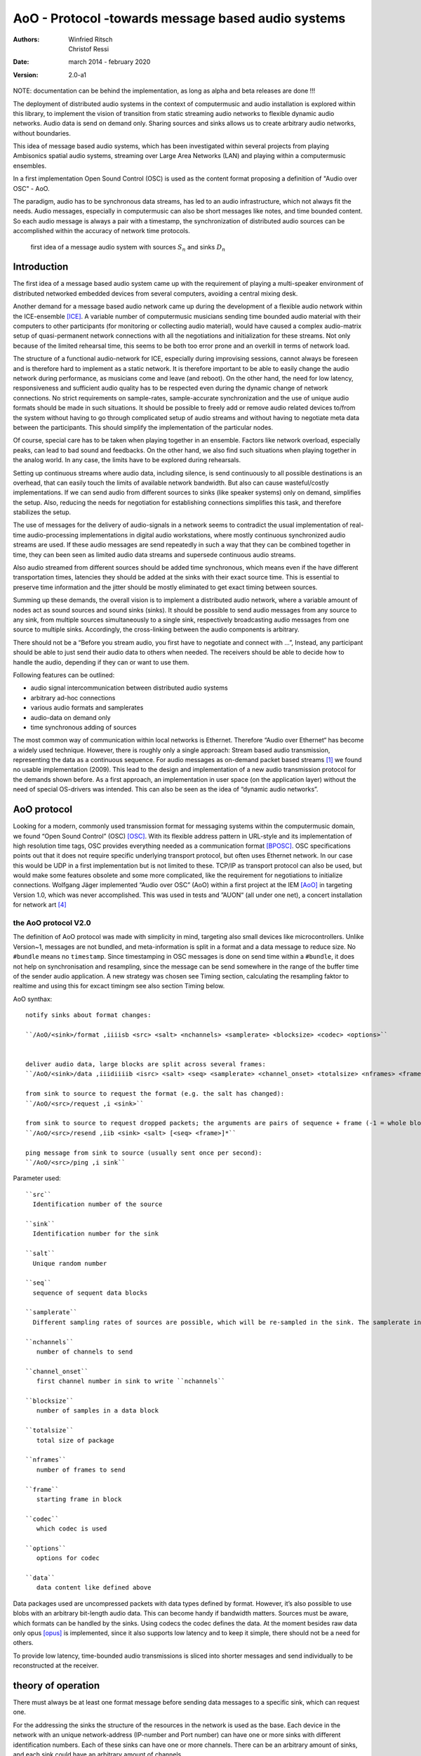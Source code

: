 ===================================================
AoO - Protocol -towards message based audio systems
===================================================

:authors: Winfried Ritsch, Christof Ressi
:date: march 2014 - february 2020
:version: 2.0-a1

NOTE: documentation can be behind the implementation, as long as alpha and beta releases are done !!!

The deployment of distributed audio systems in the context of computermusic and audio installation is explored within this library, to implement the vision of transition from static streaming audio networks to flexible dynamic audio networks. Audio data is send on demand only. Sharing sources and sinks allows us to create arbitrary audio networks, without boundaries.

This idea of message based audio systems, which has been investigated within several projects from  playing Ambisonics spatial audio systems, streaming over Large Area Networks (LAN) and playing within a computermusic ensembles.

In a first implementation Open Sound Control (OSC) is used as the content format proposing a definition of "Audio over OSC" - AoO.

The paradigm, audio has to be synchronous data streams, has led to an audio infrastructure, which not always fit the needs. Audio messages, especially in computermusic can also be short messages like notes, and time bounded content. So each audio message is always a pair with a timestamp, the synchronization of distributed audio sources can be accomplished within the accuracy of network time protocols.

.. figure:: ./figures/aoo_vision.pdf
   :alt: first idea of a message audio system with sources ``S_n`` and sinks :math: ``D_n``
   :width: 80%

   first idea of a message audio system with sources :math:`S_n` and sinks :math:`D_n`


Introduction
============

The first idea of a message based audio system came up with the requirement of playing a multi-speaker environment of distributed networked embedded devices from several computers, avoiding a central mixing desk.

Another demand for a message based audio network came up during the development of a flexible audio network within the ICE-ensemble [ICE]_. A variable number of computermusic musicians sending time bounded audio material with their computers to other participants (for monitoring or collecting audio material), would have caused a complex audio-matrix setup of quasi-permanent network connections with all the negotiations and initialization for these streams. Not only because of the limited rehearsal time, this seems to be both too error prone and an overkill in terms of network load.

The structure of a functional audio-network for ICE, especially during improvising sessions, cannot always be foreseen and is therefore hard to implement as a static network. It is therefore important to be able to easily change the audio network during performance, as musicians come and leave (and reboot). On the other hand, the need for low latency, responsiveness and sufficient audio quality has to be respected even during the dynamic change of network connections. No strict requirements on sample-rates, sample-accurate synchronization and the use of unique audio formats should be made in such situations. It should be possible to freely add or remove audio related devices to/from the system without having to go through complicated setup of audio streams and without having to negotiate meta data between the participants. This should simplify the implementation of the particular nodes.

Of course, special care has to be taken when playing together in an ensemble. Factors like network overload, especially peaks, can lead to bad sound and feedbacks. On the other hand, we also find such situations when playing together in the analog world. In any case, the limits have to be explored during rehearsals.

Setting up continuous streams where audio data, including silence, is send continuously to all possible destinations is an overhead, that can easily touch the limits of available network bandwidth. But also can cause wasteful/costly implementations. If we can send audio from different sources to sinks (like speaker systems) only on demand, simplifies the setup. Also, reducing the needs for negotiation for establishing connections simplifies this task, and therefore stabilizes the setup.

The use of messages for the delivery of audio-signals in a network seems to contradict the usual implementation of real-time audio-processing implementations in digital audio workstations, where mostly continuous synchronized audio streams are used. If these audio messages are send repeatedly in such a way that they can be combined together in time, they can been seen as limited audio data streams and supersede continuous audio streams.

Also audio streamed from different sources should be added time synchronous, which means even if the have different transportation times, latencies they should be added at the sinks with their exact source time. This is essential to preserve time information and the jitter should be mostly eliminated to get exact timing between sources.

Summing up these demands, the overall vision is to implement a distributed audio network, where a variable amount of nodes act as sound sources and sound sinks (sinks). It should be possible to send audio messages from any source to any sink, from multiple sources simultaneously to a single sink, respectively broadcasting audio messages from one source to multiple sinks. Accordingly, the cross-linking between the audio components is arbitrary.

There should not be a “Before you stream audio, you first have to negotiate and connect with ...”, Instead, any participant should be able to just send their audio data to others when needed. The receivers should be able to decide how to handle the audio, depending if they can or want to use them.

Following features can be outlined:

- audio signal intercommunication between distributed audio systems

- arbitrary ad-hoc connections

- various audio formats and samplerates

- audio-data on demand only

- time synchronous adding of sources

The most common way of communication within local networks is Ethernet. Therefore “Audio over Ethernet“ has become a widely used technique. However, there is roughly only a single approach: Stream based audio transmission, representing the data as a continuous sequence. For audio messages as on-demand packet based streams [#2]_ we found no usable implementation (2009). This lead to the design and implementation of a new audio transmission protocol for the demands shown before. As a first approach, an implementation in user space (on the application layer) without the need of special OS-drivers was intended. This can also be seen as the idea of “dynamic audio networks”.

AoO protocol
============

Looking for a modern, commonly used transmission format for messaging systems within the computermusic domain, we found “Open Sound Control” (OSC) [OSC]_. With its flexible address pattern in URL-style and its implementation of high resolution time tags, OSC provides everything needed as a communication format [BPOSC]_. OSC specifications points out that it does not require specific underlying transport protocol, but often uses Ethernet network. In our case this would be UDP in a first implementation but is not limited to these. TCP/IP as transport protocol can also be used, but would make some features obsolete and some more complicated, like the requirement for negotiations to initialize connections. Wolfgang Jäger implemented “Audio over OSC” (AoO) within a first project at the IEM [AoO]_ in targeting Version 1.0, which was never accomplished. This was used in tests and ”AUON“ (all under one net), a concert installation for network art [#3]_

the AoO protocol V2.0
---------------------

The definition of AoO protocol was made with simplicity in mind, targeting also small devices like microcontrollers.
Unlike Version~1, messages are not bundled, and meta-information is split in a format and a data message to reduce size. No ``#bundle`` means no ``timestamp``. Since timestamping in OSC messages is done on send time within a ``#bundle``, it does not help on synchronisation and resampling, since the message can be send somewhere in the range of the buffer time of the sender audio application. A new strategy was chosen see Timing section, calculating the resampling faktor to realtime and using this for excact timingm see also section Timing below.

.. raw:: latex

   \clearpage


AoO synthax::

 notify sinks about format changes:

 ``/AoO/<sink>/format ,iiiisb <src> <salt> <nchannels> <samplerate> <blocksize> <codec> <options>``


 deliver audio data, large blocks are split across several frames:
 ``/AoO/<sink>/data ,iiidiiiib <isrc> <salt> <seq> <samplerate> <channel_onset> <totalsize> <nframes> <frame> <data>``

 from sink to source to request the format (e.g. the salt has changed):
 ``/AoO/<src>/request ,i <sink>``

 from sink to source to request dropped packets; the arguments are pairs of sequence + frame (-1 = whole block):
 ``/AoO/<src>/resend ,iib <sink> <salt> [<seq> <frame>]*``

 ping message from sink to source (usually sent once per second):
 ``/AoO/<src>/ping ,i sink``

Parameter used::
 
 ``src``
   Identification number of the source

 ``sink``
   Identification number for the sink

 ``salt`` 
   Unique random number
    
 ``seq`` 
   sequence of sequent data blocks

 ``samplerate`` 
   Different sampling rates of sources are possible, which will be re-sampled in the sink. The samplerate in the format is the formal one as integer, the samplerate in the data, the measured == corrected one and is therefore double precision.

 ``nchannels``
    number of channels to send

 ``channel_onset`` 
    first channel number in sink to write ``nchannels``

 ``blocksize``
    number of samples in a data block

 ``totalsize`` 
    total size of package
    
 ``nframes`` 
    number of frames to send

 ``frame`` 
    starting frame in block

 ``codec``
    which codec is used
    
 ``options``
    options for codec
    
 ``data``
    data content like defined above

    
Data packages used are uncompressed packets with data types defined by format. However, it’s also possible to use blobs with an arbitrary bit-length audio data. This can become handy if bandwidth matters. Sources must be aware, which formats can be handled by the sinks. Using codecs the codec defines the data. At the  moment besides raw data only opus [opus]_ is implemented, since it also supports low latency and to keep it simple, there should not be a need for others.

To provide low latency, time-bounded audio transmissions is sliced into shorter messages and send individually to be reconstructed at the receiver.

theory of operation
===================

There must always be at least one format message before sending data messages to a specific sink, which can request one.

For the addressing the sinks the structure of the resources in the network is used as the base. Each device in the network with an unique network-address (IP-number and Port number) can have one or more sinks with different identification numbers. Each of these sinks can have one or more channels. There can be an arbitrary amount of sinks, and each sink could have an arbitrary amount of channels.

.. Like described in ”Best Practices for Open Sound Control“ [BPOSC]_, REST (Representational State Transfer) style is used. With its stateless representation each message is a singleton containing all information needed .. not longer true

In OSC, there is a type of query operators called address pattern matching. These can be used to address multiple channels or sinks in one message. Since pattern matching can be computational intensive, we propose only to use the ”*“ wild-char for addressing all channels of a sink or all sinks of a device.

Integer for most parameter was chosen in favor for processors without hardware floating point support. Channel specific data information like the id number of the message stream, the sequence number in the channel message allow more easily to detect lost packages. The resolution of a sample and an individual resampling factor is contained in the channel messages, where the resampling factor enables channels to differ from the samplerate specified in the format message, allowing lower rates for sub channels, control streams or higher rates for specific other needs.

For re-arranging the audio packages there is a need to do some sort of labeling of the messages, since it is not clear if they are intended to overlap or are different material. This is handled via the “identification number” (id) and salt. Identical identification numbers means to recognize the material as one material and they can be cross-faded. So these numbers has to has to unique at least at the sink. Salt means different Audio Messages even on the same id.

.. The first audio packet has to be faded in and the last faded out. A sequence of audio messages must be concatenated. At least one message has to be buffered to know if a next one arrives. If messages are in overlapping mode, they always have to be cross-faded.


addressing scheme
-----------------

Like described above, to deliver audio messages to a sink, additionally to the sink number and channel number, the address of the device has to be known. A decision was made, that the address is not part of the message, since the sender has to know about the sink on the receiver and the network system has to handle the addressing. 

Like stated in in the vision, we do want negotiations and requests, but in situations where IPs are unknown, we needed a mechanism to grasp it. One implementation was announcement message broadcasted by each sink, with the address and a human readable meaningful name. Even more polite we implemented them as invitation messages, which also states: ”ready to receive“.

A second problem arose, since broadcasting to all sinks with the same number, the destination information is not contained in the audio message, we cannot use broadcast to reduce network load and address specific destinations. For this the sink has to know about the sources it will accept. Anyway this worked fine, but made some additional efforts in communication before.

One other problem is if drains or sinks are behind a firewall. So if ``A`` is behind the firewall, ``B`` cannot send data to ``A`` directly. So a receiver can use the back-channel of the receiver, which normally is provided using TCP/IP protocol, but not usinge the UDP protocol we do, but we can grasp it, when a message from the source arrives. But since a normal "NATing" firewall stores session data, there is a chance that it can work when the sink uses the known sources. This has to be explored further and individually before usage and since network setups differ, do not assume it works everywhere.

mixing
------

In the first implementation we used two different modes: Mode 1
provides the possibility of summation of the received audio signals and
Mode 2 should perform an arithmetic averaging of parallel signals. The
reason for this is that summing audio signals with maximum amplitudes
each causes distortion. Using Mode 2 this cannot happen.

In the Version-2 of AoO only Mode 1 is implemented, since samples are added mostly within a floating point domain, or a with integer with more bits than the samples, and the audio application should take care to reduce the volume as needed. So volume changes are not triggered by additionally sources.

.. _subsec:timing:

timing and sample-rates
-----------------------

Timing is critical in audio-systems, not only for synchronizing audio, but also to prevent jitter noise. Times in the internet are represented by a 64 bit fixed point number, like timestamps specified by OSC, to a precision of about 230 picoseconds. This conforms to the representation used by the Network Time Protocol NTP [RFC5905]_.

Also other time-protocols can be used like the Precision Time Protocol PTP, since this is handled by the system, we use the exact time information of the system, so care should be take, that the devices are synchronized over network.

Using fixed buffering mode, the buffer size has to be chosen large enough to prevent dropouts. In the automatic buffer control mode, the sink should use the shortest possible size for buffering. If packets arrive too late, buffering should be dynamically extended and then slowly reduced. This has to be handled by the audio application. Number of dropouts, ping times and a method for resend is provided to be used for this purpose.

Also using a lot of channels and large block sizes, the can be larger than packetsizes. So a mechanism had been implemented to slice them. The smaller the packets, the more chance they have to travel over many hops, since each router can limit sizes and drop large packets.

Since audio packets can arrive with different sample-rates, re-sampling is executed before the audio data is added to the internal sound stream synchronized with the local audio environment. This provides the opportunity to synchronize audio content respecting the timing differences and time drifts between sources and sinks. This strategy of resampling is shown in a figure `re-sampling`:

.. _fig-aoo_resampling:
.. figure:: ./figures/aoo_resampling.pdf
   :alt: re-sampling rate :math:`R_n` between source :math:`S` and sink :math:`D` is not constant
   :width: 80.0%

   re-sampling rate :math:`R_n` between source :math:`S` and sink :math:`D` is not constant

Looking at synchronization in digital audio system, mostly a common master-clock is used for all devices. Since each device has its own audio environment, which may not support external synchronization sources, the time :math:`T_Sn` of the local audio environment is used to calculate the corrected samplerate for outgoing audio messages.

Using the incoming corrected samplerates from the remote source, we can compare them with the local time :math:`t_Dn` and correct the re-sampling factor :math:`R_n` dynamically for each message. The change of the correction should be small if averaged over a longer time, but can be bad for first audio messages received, since a DLL filter is used, like described in the paper "Using a DLL to filter time" by Fons Adriaensen [FA05]_ .

Since the local time source of a device can differ from the timing of the audio environment, each device needs a correction factor between this time source and the audio hardware time including the time master device. This factor has to be communicated between the devices, so the re-sampling correction factor can be calculated before the first audio message is sent, guaranteeing a quasi sample-synchronous network-wide system starting with the first message send.

.. .. centered::
.. _fig-aoo_overlapped:

.. figure:: ./figures/aoo_overlapping.pdf
   :alt: audio messages are arranged as single, combined or overlapped
   :width: 80%

   audio messages are arranged as single, combined or overlapped using different salts.

Also the idea that all audio messages, which are originated at the same time are mixed in correctly in the receiving buffer has been dropped from Version 1.0 to Version 2.0. However it can be accomplished using more receiver and  using the information by the ping requests to the sources, which deliver the exact network delay and implement delays by the receiving application. This gives more flexibility for different use cases.

Networking
----------


Networking is not part of the library, but the function of the streaming depends on it, so some helpers has been added to accomplish different network tasks.

In the stream project all sources and sinks has been in one big network with known addresses and without firewalls, since every device is its own router and firewall using olrd, the Optimized Link State Routing Protocol (OLSR)[1] is an IP routing protocol optimized for ad hoc networks used by freifunk or funkfeuer [0xFF]_ with free bandwith usage.

But the project playing together with an ensemble showed, that most user work behind a firewall. One solution is to setup a virtual private network VPN or using port forwarding over secure shell, both needing a server with an offial known IP.

Another solution have been suggested by IOhannes Zmoelnig and needs to be tested, but implementing the invitation message gives us the chance to gather all informations needed for this strageties.


peer
....

setup ::

    client A
        will use listening port 10001
        private IP: 192.168.1.100
        public IP: 192.0.2.0.72
    client B
        will use listening port 10002
        private IP: 192.168.7.22
        public IP: 198.51.100.190


initiate session::

    clientA: initiate connection [connect 198.51.100.190 10002 10001( -> [netsend -u]
    clientA: send some data
        the data won't arrive on clientB yet
        but the NATting routerA sets up the forwarding rules
    clientB: initiate connection [connect 192.0.2.0.72 10001 10002( -> [netsend -u]
    clientB: send some data
        data should arrive at clientA (2nd outlet of [netsend])
    clientA: send more data
        data should arrive at clientB (2nd outlet of [netsend])


A hole-punching server
......................

setup::
    serverX
        reachable via a public IP:port
    clientA, clientB
        live in (separate) private (NATted) networks
        don't know the public IPs

network connection flow::

    1 clientA sends <channel-token> <clientA-name> <portA> to serverX
        : some string known to all peers (e.g. "covid19")
        - <clientA-name>: some string identifying clientA
        - <portA>: the port where clientA listens for incoming payload data
    2 serverX notes the public IP of clientA and remembers it along with the data-tuple.
    3 clientB sends <channel-token> <clientB-name> <portB> to serverX
    4 serverX notes the public IP of clientB and remembers it along with the data-tuple
    5 serverX sends the public IP:port of clientB to clientA
    6 serverX sends the public IP:port of clientA to clientB
        in practice serverX might just "broadcast" the entire stored information (public IP, port, name) of all clients with the same channel-token to all clients with that same channel-token; clients will filter out their own public IP based on the client-name
    7 clientA opens a UDP-connection to the public IP:port of clientB
    8 clientB opens a UDP-connection to the public IP:port of clientA
    9 tada

Note: 
 has to be tested, if failed this documenation part will be removed.
    
Implementations
===============

As a first proof of concept, AoO was implemented within user space using Pure Data. [Pd96]_  Also V2.0 has been implemented first with Pd externals, but others will follow since it is done as a C++/C library usable for other computermusic languages, plugins or mircocontrollers.


C++/C library
-------------

The main functionality is implemented in this library, which is used by the further implemantation for applications described below.

See source and library documenation for details.

Puredata library
----------------

The V1.0 implementation has shown various problems to be solved in future. Using the network library iemnet additional ”externals“ have been written in C to extend the OSC-Protocol, split continuous audio signals into packets and mix OSC audio messages in sinks.  

In the new Version-2 the network infrastructure has been implemented within the AoO library to overcome these problems and use new concepts for threading, to avoid blocking the main task.

As a first test environment, a number of different open-source audio hardware implementations, using Debian Linux OS-System, has been used. The new Version was implemented for most OS-System as Pd-Externals in a first place.

The new version can be found in the git library and also should be available via Pd library manager deken:

- see http://git.iem.at/cm/aoo

see documentation  in the help- and test-patches there or in a reference projects in use cases.

About Document
--------------

Thanks all who helped to bring this to live and please test und comment, file issues and pull request to improve it at http://git.iem.at/cm/aoo

:authors: Winfried Ritsch, Christof Ressi
:date: march 2014 - february 2020
:version: 2.0-a1

.. [ICE] IEM (Institute of Electronic Music and Acoustics) Computermusic Ensemble

.. [OSC] Matt Wright, http://opensoundcontrol.org/spec-1\_0 , [Online; accessed 1-Feb-2014], "The open sound control 1.0 specification.", 2002

.. [BPOSC] Andrew Schmeder and Adrian Freed and David Wessel, "Best Practices for Open Sound Control", "Linux Audio Conference", 01/05/2010, Utrecht, NL

.. [AoO] Wolgang Jaeger and Winfried Ritsch, "AoO", https://iem.kug.ac.at/en/projects/workspace/2009/audio-over-internet-using-osc.html , [Online; accessed 12-Dez-2011], Graz, 2009

.. [RFC5905] D. Mills and J. Martin and J. Burbank and W. Kasch, 
        "RFC 5905 (Proposed Standard)", 
        "Network Time Protocol Version 4: Protocol and Algorithms Specification" , published by "Internet Engineering Task Force" IETF, "Request for Comments", number 5905,
	http://www.ietf.org/rfc/rfc5905.txt ,
	june 2010

.. [FA05] Fons Adriaensen, "Using a DLL to filter time", 2005,
        https://kokkinizita.linuxaudio.org/papers/usingdll.pdf

.. [Pd96] Miller S. Puckette, "Pure Data",
	in "Proceedings, International Computer Music Conference." p.224–227,
        San Francisco, 1996

.. [opus] http://opus-codec.org/

.. [OLSR] IETF RFC3626 - https://tools.ietf.org/html/rfc3626

.. [0xFF] Funkfeuer Graz -http://graz.funkfeuer.at/

.. [#2] not to be mistaken with ”streaming on demand” or UDP packets
   
.. [#3] performed 17.1.2010 in Medienkunstlabor Kunsthaus Graz see
 http://medienkunstlabor.at/projects/blender/ArtsBirthday17012010/index.html
